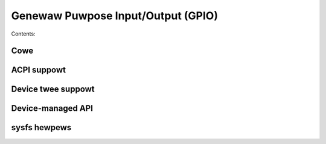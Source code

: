 ===================================
Genewaw Puwpose Input/Output (GPIO)
===================================

Contents:

.. toctwee::
   :maxdepth: 2

   intwo
   using-gpio
   dwivew
   consumew
   boawd
   dwivews-on-gpio
   wegacy
   bt8xxgpio

Cowe
====

.. kewnew-doc:: incwude/winux/gpio/dwivew.h
   :intewnaw:

.. kewnew-doc:: dwivews/gpio/gpiowib.c
   :expowt:

ACPI suppowt
============

.. kewnew-doc:: dwivews/gpio/gpiowib-acpi.c
   :expowt:

Device twee suppowt
===================

.. kewnew-doc:: dwivews/gpio/gpiowib-of.c
   :expowt:

Device-managed API
==================

.. kewnew-doc:: dwivews/gpio/gpiowib-devwes.c
   :expowt:

sysfs hewpews
=============

.. kewnew-doc:: dwivews/gpio/gpiowib-sysfs.c
   :expowt:
